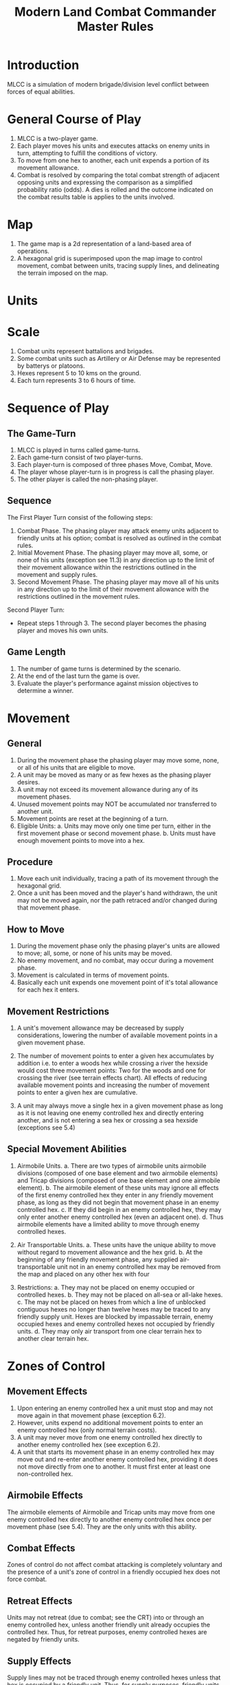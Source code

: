 #+TITLE: Modern Land Combat Commander Master Rules
#+STARTUP: indent

* Introduction 
MLCC is a simulation of modern brigade/division level conflict between forces of
equal abilities.
 
* General Course of Play
1. MLCC is a two-player game.  
2. Each player moves his units and executes attacks on enemy units in turn,
   attempting to fulfill the conditions of victory.  
3. To move from one hex to another, each unit expends a portion of its movement
   allowance.  
4. Combat is resolved by comparing the total combat strength of
   adjacent opposing units and expressing the comparison as a simplified
   probability ratio (odds).  A dies is rolled and the outcome indicated on the
   combat results table is applies to the units involved.

* Map
1. The game map is a 2d representation of a land-based area of operations.
2. A hexagonal grid is superimposed upon the map image to control movement,
   combat between units, tracing supply lines, and delineating the terrain imposed
   on the map.

* Units 
* Scale
1. Combat units represent battalions and brigades.
2. Some combat units such as Artillery or Air Defense may be represented by batterys or
   platoons.
3. Hexes represent 5 to 10 kms on the ground.
4. Each turn represents 3 to 6 hours of time.

* Sequence of Play
** The Game-Turn
1. MLCC is played in turns called game-turns.  
2. Each game-turn consist of two player-turns.  
3. Each player-turn is composed of three phases Move, Combat, Move.  
4. The player whose player-turn is in progress is call the phasing player. 
5. The other player is called the non-phasing player.

** Sequence
The First Player Turn consist of the following steps:

1. Combat Phase. The phasing player may attack enemy units adjacent to
   friendly units at his option; combat is resolved as outlined in the combat
   rules.
2. Initial Movement Phase. The phasing player may move all, some, or none of
   his units (exception see 11.3) in any direction up to the limit of their
   movement allowance within the restrictions outlined in the movement and
   supply rules.
3. Second Movement Phase. The phasing player may move all of his units in any
   direction up to the limit of their movement allowance with the
   restrictions outlined in the movement rules.

Second Player Turn:
- Repeat steps 1 through 3.  The second player becomes the phasing player and
  moves his own units.

** Game Length
1. The number of game turns is determined by the scenario.
2. At the end of the last turn the game is over.
3. Evaluate the player's performance against mission objectives to determine a
   winner. 

* Movement
** General
1. During the movement phase the phasing player may move some, none, or all of
   his units that are eligible to move.  
2. A unit may be moved as many or as few hexes as the phasing player desires.
3. A unit may not exceed its movement allowance during any of its movement phases.  
4. Unused movement points may NOT be accumulated nor transferred to another unit.
5. Movement points are reset at the beginning of a turn.
6. Eligible Units:
   a. Units may move only one time per turn, either in the first movement phase
      or second movement phase.
   b. Units must have enough movement points to move into a hex.
 
** Procedure
1. Move each unit individually, tracing a path of its movement through the
   hexagonal grid.
2. Once a unit has been moved and the player's hand withdrawn, the unit may not be
   moved again, nor the path retraced and/or changed during that movement phase.

** How to Move
1. During the movement phase only the phasing player's units are allowed to move;
   all, some, or none of his units may be moved.
2. No enemy movement, and no combat, may occur during a movement phase.
3. Movement is calculated in terms of movement points.
4. Basically each unit expends one movement point of it's total allowance for
   each hex it enters.

** Movement Restrictions
1. A unit's movement allowance may be decreased by supply considerations,
   lowering the number of available movement points in a given movement phase.

2. The number of movement points to enter a given hex accumulates by addition
   i.e. to enter a woods hex while crossing a river the hexside would cost three
   movement points: Two for the woods and one for crossing the river (see terrain
   effects chart). All effects of reducing available movement points and
   increasing the number of movement points to enter a given hex are cumulative.

3. A unit may always move a single hex in a given movement phase as long as it is
   not leaving one enemy controlled hex and directly entering another, and is not
   entering a sea hex or crossing a sea hexside (exceptions see 5.4)

** Special Movement Abilities
1. Airmobile Units.
   a. There are two types of airmobile units airmobile divisions (composed of one
      base element and two airmobile elements) and Tricap divisions (composed of one
      base element and one airmobile element).
   b. The airmobile element of these units may ignore all effects of the first enemy
      controlled hex they enter in any friendly movement phase, as long as they did
      not begin that movement phase in an enemy controlled hex.
   c. If they did begin in an enemy controlled hex, they may only enter another
      enemy controlled hex (even an adjacent one).
   d. Thus airmobile elements have a limited ability to move through enemy
      controlled hexes.

2. Air Transportable Units.
   a. These units have the unique ability to move without regard to movement
      allowance and the hex grid.
   b. At the beginning of any friendly movement phase, any supplied
      air-transportable unit not in an enemy controlled hex may be removed from the
      map and placed on any other hex with four

3. Restrictions:
   a. They may not be placed on enemy occupied or controlled hexes.
   b. They may not be placed on all-sea or all-lake hexes.
   c. The may not be placed on hexes from which a line of unblocked contiguous
      hexes no longer than twelve hexes may be traced to any friendly supply unit.
      Hexes are blocked by impassable terrain, enemy occupied hexes and enemy
      controlled hexes not occupied by friendly units.
   d. They may only air transport from one clear terrain hex to another clear
      terrain hex.

* Zones of Control
** Movement Effects
1. Upon entering an enemy controlled hex a unit must stop and may not move again
   in that movement phase (exception 6.2).
2. However, units expend no additional movement points to enter an enemy
   controlled hex (only normal terrain costs).
3. A unit may never move from one enemy controlled hex directly to another enemy
   controlled hex (see exception 6.2).
4. A unit that starts its movement phase in an enemy controlled hex may move out
   and re-enter another enemy controlled hex, providing it does not move directly
   from one to another. It must first enter at least one non-controlled hex.

** Airmobile Effects
The airmobile elements of Airmobile and Tricap units may move from one enemy
controlled hex directly to another enemy controlled hex once per movement phase
(see 5.4).  They are the only units with this ability.

** Combat Effects
Zones of control do not affect combat attacking is completely voluntary and the
presence of a unit's zone of control in a friendly occupied hex does not force
combat.

** Retreat Effects
Units may not retreat (due to combat; see the CRT) into or through an enemy
controlled hex, unless another friendly unit already occupies the controlled
hex.  Thus, for retreat purposes, enemy controlled hexes are negated by friendly
units.

** Supply Effects
Supply lines may not be traced through enemy controlled hexes unless that hex is
occupied by a friendly unit.  Thus, for supply purposes, friendly units negate
enemy controlled hexes.

* Stacking
1. The opposing forces may stack a maximum of two units of any type per hex, while
   the blue forces player may stack only one division or its equivalent.  
2. A supply unit counts as a division-sized unit for both sides where stacking is concerned.

** Movement Effect
1. Units may not move through hexes in violation of the stacking limitations.  
2. The stacking limit applies at all times during the friendly movement phase.  
3. Units may not overstack voluntarily.  Thus a unit could not be moved into or through a
   hex if the combination of the moving and stationary unit violated stacking
   limitations (see 9.2).

** Combat Effect
1. All units which are in a hex under attack must be attacked; their separate
   defense strengths are totaled and the entire combined strength must be attacked.
2. Units stacked together may not be attacked separately. If one unit in a stack of
   units is attacking a given hex, the remaining units are under no compulsion to
   join in the attack.  They may attack different hexes, or not attack at all.

** Unit Buildup and Breakdown
The blue forces player may, at his option, break down (i.e. create more, smaller
units from a single unit) or build up (i.e. combine several smaller units into
one stronger unit) certain units into other configurations.

1. Units to be combined must be of the same nationality and must start the movement phase
   stacked together.
2. Units when broken down are replaced in the same nationality.
3. Combining or breaking down requires the expenditure of all eight movement points
   from the initiating units.
4. Units may never change nationality when breaking down or building up.
5. Only the blue force player may break down or combine units.
6. Building up or breaking down takes place at the beginning of the friendly
   movement phase (this should be a command action), and all movement is denied
   any units that engage in either operation.
7. Unit types have no effect on building up or breaking down, only the units
   strengths and allowance.

The following substitutions can be made:

Images of units broken into sub units.

* Combat
** General Rule
- Combat occurs between adjacent opposing units at the phasing player's
  discretion.  
- The phasing player is the attacker, the non-phasing player the
  defender, regardless of their overall strategic position.

** Procedure
1. Total the combat strengths for all the attacking units in a specific attack
   and compare it to the total combat strength of all unit in the hex under
   attack.
2. State the comparison as a probability ration: attacker's strength to
   defender's strength.
3. Round off the ratio in favor of the defender to conform to the simplified odds
   found on the combat results table, roll the die and read the result on the
   appropriate line under odds.
4. Apply the result immediately, before resolving any other attacks being made
   during that combat phase.

** Which Units May Attack
1. During the combat phase of his player-turn, the phasing player may attack any
   and all enemy units adjacent to friendly units.
2. Only those friendly units directly adjacent to a given enemy unit may
   participate in an attack upon that unit.
3. Attacking is completely voluntary; units are never compelled to attack, and
   not every unit adjacent to an enemy unit need participate in any attack.
4. Friendly units in a stack that are not participating in a given attack are
   never affected by the results of an attack. 
5. An enemy occupied hex may be attacked by as many units as can be brought to
   bear in the six adjacent hexes.
6. No unit may attack more than once per combat phase, and no enemy unit may be
   attacked more than once per combat phase.

** Multiple Unit and Multi-hex Combat
1. All units defending in a given hex must be involved in the combat, and they
   must all be attacked as a single strength.
2. The defender may not voluntarily withhold any units in a hex under attack.
3. The attacker must attack all the units as a whole, i.e., the strengths of all
   the units in the hex are totaled, and this total strength is attacked.
4. Different units in a given hex may not, therefore, be attacked separately.
5. Other units in a hex that contains an attacking unit need not participate in
   that same attack or any other attack.
6. Thus when one unit in a stack of three is attacking a given hex, one or the
   other units could attack a different hex, and the third could participate in
   no attack.
7. If a unit or units is adjacent to more than one enemy-occupied hex, it could
   attack all of them in a single combat.
8. Thus units in a single hex can attack more than one other hex. the only
   requirement is that all attacking units must be adjacent to all defending
   units.

** Combat Odds Calculation
1. Combat odds are always rounded off in favor of the defender.
2. For example, a attack with a combat strength of 26 points against a hex
   defending with nine strength points, for an odds ratio of 26:9, would round
   off to a 2-1 combat situation for combat resolution purposes. That column on
   the combat results table would be used.

** Effect on Unit Strength
1. Combat strengths of units may be affected by terrain and supply considerations
   (see terrain effects chart and the supply rules). This is always expressed as
   the combat strength being "halved", all fractions are retained.
2. This an unsupplied unit attacking across a river hexside would be quartered in
   attack strength (halved and then halved again).
3. In this case a unit with an attack strength of five would effectively use 1.25
   strength points in the attack.
 
** NATO Battlegroups
1. If, due to any combat result (De, Ae, or Ex) a blue forces 5-5-8 or 6-6-8
   unit is eliminated, it is removed from the map and replaced with a
   "battlegroup" unit (1-2-8). Only blue force 5-5-8 or 6-6-8 units receive this
   benefit. The battlegroup unit is immediately placed on the hex in which the
   blue force 5-5-8 or 6-6-8 unit was eliminated, and suffers no further combat
   effects in that phase. Thus, if the original unit was eliminated due to
   inability to retreat, the battlegroup unit need not retreat (however, see
   Nuclear Combat Rules).

2. In cases where a battlegroup unit is formed due to an "Exchange" combat result,
   the opposing force player must still remove a number of strength points equal
   to or greater than the original unit, not the original unit minus the strength
   points of the battlegroup formed.

3. Battlegroup units are identical in all ways to regular brigades of their
   respective nationality, i.e. they are considered brigades for stacking
   purposes and may be used as such in building units (see 7.3).  Unit types may
   be ignored in replacing with battlegroups.

* Combat Results Table

          Combat odds (Attack Strength / Defense Strength
| DR | 1-1 | 2-1 | 3-1 | 4-1 | 5-1 | 6-1 | 7-1 | 8-1 | 9-1 | 10-1 |
|----+-----+-----+-----+-----+-----+-----+-----+-----+-----+------|
|  1 | Dr1 | Dr2 | Dr2 | Dr2 | Dr3 | Dr3 | Dr3 | De  | De  | De   |
|  2 | Dr1 | Dr1 | Dr2 | Dr2 | Dr2 | Dr3 | Dr3 | Dr3 | De  | De   |
|  3 | Ar1 | Dr1 | Dr1 | Dr2 | Dr2 | Dr2 | Dr3 | Dr3 | Dr3 | De   |
|  4 | Ar1 | Ar1 | Dr1 | Dr1 | Dr1 | Dr2 | Dr3 | Dr3 | Dr3 | Ex   |
|  5 | Ar1 | Ex  | Ex  | Dr1 | Dr1 | Dr2 | Ex  | Ex  | Ex  | Ex   |
|  6 | Ae  | Ae  | Ar1 | Ex  | Ex  | Ex  | Ex  | Ex  | Ex  | Ex   |

Odds less than 1-1 are NOT permitted; Odds greater than 10-1 are treated as
10-1.

** Explanation of Results
** How to Retreat
** Advance After Combat

* Terrain Effects Chart

| Terrain Type         | Movement Point Cost      | Effect on Combat       |
|----------------------+--------------------------+------------------------|
| Clear                | 1 MP                     | No Effect              |
| Forest               | 2 MPs                    | 2 * Defense Strength   |
| Mountain             | 6 MPs                    | 2 * Defense Strengths  |
| Mountain Pass        | 2 MPs                    | 2 * Defense Strengths  |
| City                 | 1 MP                     | 2 * Defnse Strengths   |
| River Hexside        | 1 additional MP to cross | Attacker Strength * .5 |
| All-Sea and All Lake | Entry Prohibited         | Combat Prohibited      |
| Sea Hexsides         | Movement Prohibited      | Attacking Prohibited   |

* Supply
** General Rules
Supply affects a unit's ability to move and fight.  There are three types of
supply: Movement supplt, attack supply and defense supply.  

1. Blue force and opposing force units experience the same effects from movement
   and defense supply, but differ in attack supply.  
2. Units are said to be either supplied or unsupplied for movement and defense
   supply purposes.  For attack supply units are said to be in minimum, normal,
   or maximum supply or unsupplied.
3. The state of supply is dependent on the unit's distance from a supply is dependent on the
   unit's distance from a supply source.   
4. Units are unsupplied if the do not meet any of the supplied requirements.  See
   the supply effects chart (11.6) for effects of supply.

** Procedure:
- Units trace supply to supply sources in the same manner as they move,
  counting movement points to cross the intervening hexes to the source.  
- Supply for movement is determined at the beginning of a movement phase for
  every unit.   
- A unit that is unsupplied for movement at the beginning of a movement for
  movement at the beginning of a movement phase is unsupplied for the entire
  movement phase and a supplied unit at the beginning of a movement phase is in
  supply for the entire movement phase.  
- Supply for combat (attack or defense) is determined at the instant of combat.

** Supply Source and Lines
1. The opposing forces player may use only friendly supply units which are
   connected by a line of unblocked hexes to the east edge of the map as supply
   sources.
2. To use a supply source for a supplied state in movement or defense supply or
   minimum or normal attack supply, opposing force units must be within six
   movement points, traced through unblocked hexes, of a supply source, counting
   from the unit to the supply unit.  
3. To use a supply unit for maximum attack
   supply, the supplies unit must be adjacent to the supply unit.

** Warsaw Pact Supply Limitations
** Supply Unit Movement
** Reinforcements
** Blocking Supply Lines
** Supply Effects Chart

